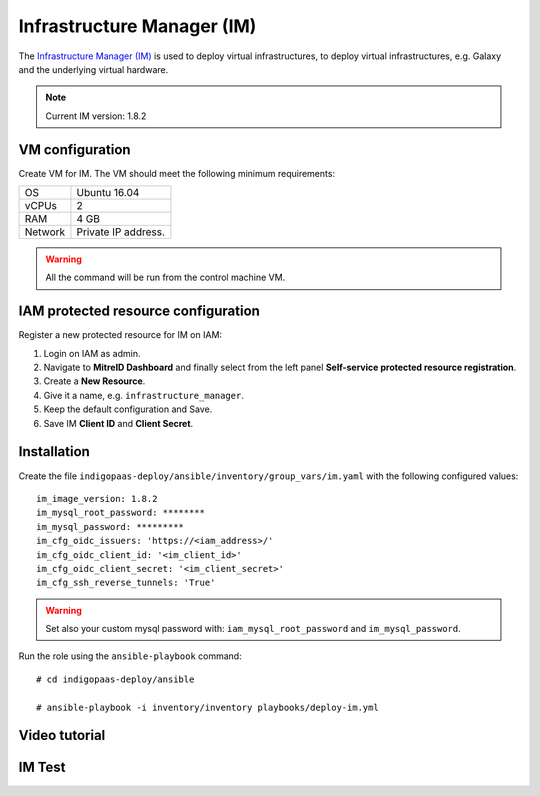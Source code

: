Infrastructure Manager (IM)
===========================

The `Infrastructure Manager (IM) <https://www.grycap.upv.es>`_ is used to deploy virtual infrastructures, to deploy virtual infrastructures, e.g. Galaxy and the underlying virtual hardware.

.. note::
   Current IM version: 1.8.2

VM configuration
----------------

Create VM for IM. The VM should meet the following minimum requirements:

======= ==============================
OS      Ubuntu 16.04
vCPUs   2
RAM     4 GB
Network Private IP address.
======= ==============================

.. warning::

   All the command will be run from the control machine VM.

IAM protected resource configuration
------------------------------------

Register a new protected resource for IM on IAM:

#. Login on IAM as admin.

#. Navigate to **MitreID Dashboard** and finally select from the left panel **Self-service protected resource registration**.

#. Create a **New Resource**.

#. Give it a name, e.g. ``infrastructure_manager``.

#. Keep the default configuration and Save.

#. Save IM **Client ID** and **Client Secret**.

Installation
------------

Create the file ``indigopaas-deploy/ansible/inventory/group_vars/im.yaml`` with the following configured values:

::

 im_image_version: 1.8.2
 im_mysql_root_password: ********
 im_mysql_password: *********
 im_cfg_oidc_issuers: 'https://<iam_address>/'
 im_cfg_oidc_client_id: '<im_client_id>'
 im_cfg_oidc_client_secret: '<im_client_secret>'
 im_cfg_ssh_reverse_tunnels: 'True'

.. warning::

   Set also your custom mysql password with: ``iam_mysql_root_password`` and ``im_mysql_password``.

Run the role using the ``ansible-playbook`` command:

::

  # cd indigopaas-deploy/ansible 

  # ansible-playbook -i inventory/inventory playbooks/deploy-im.yml

Video tutorial
--------------

.. raw:: html

   <a href="https://asciinema.org/a/aliahieqrR5ab2Wc3P1ILSrIv" target="_blank"><img src="https://asciinema.org/a/aliahieqrR5ab2Wc3P1ILSrIv.svg" /></a>

IM Test
-------

.. scrivi test IM





